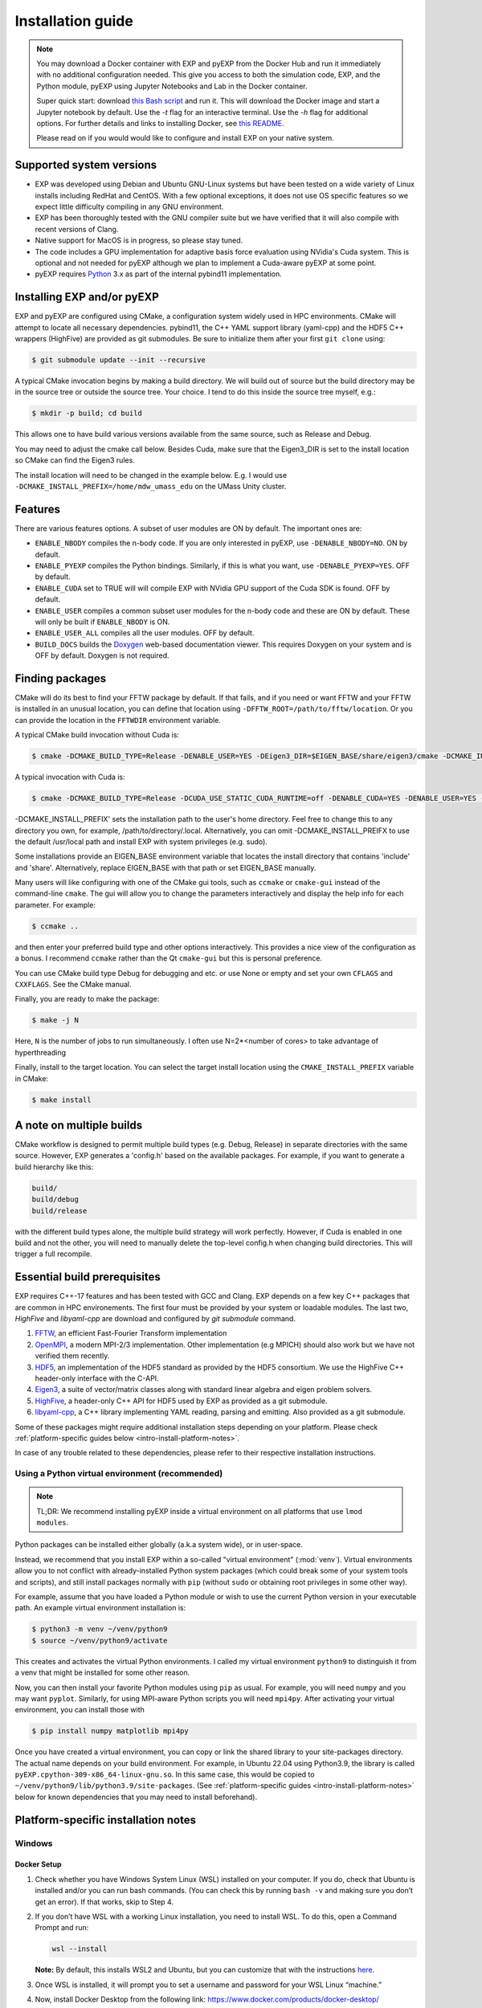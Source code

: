 .. _intro-install:

==================
Installation guide
==================

.. _faq-supported-systems:

.. note::

   You may download a Docker container with EXP and pyEXP from the
   Docker Hub and run it immediately with no additional configuration
   needed.  This give you access to both the simulation code, EXP, and
   the Python module, pyEXP using Jupyter Notebooks and Lab in the
   Docker container.

   Super quick start: download `this Bash script
   <https://github.com/EXP-code/EXP-container/blob/main/Docker/expbox>`_
   and run it.  This will download the Docker image and start a
   Jupyter notebook by default.  Use the `-t` flag for an interactive
   terminal.  Use the `-h` flag for additional options.  For further
   details and links to installing Docker, see `this README
   <https://github.com/EXP-code/EXP-container/tree/main/Docker>`_.

   Please read on if you would would like to configure and install EXP
   on your native system.


Supported system versions
=========================

* EXP was developed using Debian and Ubuntu GNU-Linux systems but have
  been tested on a wide variety of Linux installs including RedHat and
  CentOS. With a few optional exceptions, it does not use OS specific
  features so we expect little difficulty compiling in any GNU
  environment.

* EXP has been thoroughly tested with the GNU compiler suite but we
  have verified that it will also compile with recent versions of Clang.

* Native support for MacOS is in progress, so please stay tuned.

* The code includes a GPU implementation for adaptive basis force
  evaluation using NVidia's Cuda system.  This is optional and not
  needed for pyEXP although we plan to implement a Cuda-aware pyEXP at
  some point.

* pyEXP requires `Python`_ 3.x as part of the internal pybind11
  implementation.


.. _intro-install-EXP:

Installing EXP and/or pyEXP
===========================

.. index:: install EXP

EXP and pyEXP are configured using CMake, a configuration system
widely used in HPC environments.  CMake will attempt to locate all
necessary dependencies.  pybind11, the C++ YAML support library
(yaml-cpp) and the HDF5 C++ wrappers (HighFive) are provided as git
submodules.  Be sure to initialize them after your first ``git clone``
using:

.. code-block:: bash

   $ git submodule update --init --recursive

.. index:: CMake

A typical CMake invocation begins by making a build directory.  We
will build out of source but the build directory may be in the source
tree or outside the source tree.  Your choice.  I tend to do this
inside the source tree myself, e.g.:

.. code-block:: bash

   $ mkdir -p build; cd build

This allows one to have build various versions available from the same
source, such as Release and Debug.

.. index:: Eigen3, Cuda

You may need to adjust the cmake call below.  Besides Cuda, make
sure that the Eigen3_DIR is set to the install location so CMake can
find the Eigen3 rules.

The install location will need to be changed in the example below.
E.g. I would use ``-DCMAKE_INSTALL_PREFIX=/home/mdw_umass_edu`` on the
UMass Unity cluster.

.. _compile-features:

Features
========

There are various features options.  A subset of user modules are ON
by default.  The important ones are:

* ``ENABLE_NBODY`` compiles the n-body code.  If you are only
  interested in pyEXP, use ``-DENABLE_NBODY=NO``.   ON by default.

* ``ENABLE_PYEXP`` compiles the Python bindings.  Similarly, if this
  is what you want, use ``-DENABLE_PYEXP=YES``.  OFF by default.

* ``ENABLE_CUDA`` set to TRUE will will compile EXP with NVidia GPU
  support of the Cuda SDK is found.  OFF by default.

* ``ENABLE_USER`` compiles a common subset user modules for the n-body
  code and these are ON by default.  These will only be built if
  ``ENABLE_NBODY`` is ON.

* ``ENABLE_USER_ALL`` compiles all the user modules.  OFF by default.

* ``BUILD_DOCS`` builds the `Doxygen`_ web-based documentation viewer.
  This requires Doxygen on your system and is OFF by default.  Doxygen
  is not required.

.. index:: Doxygen

Finding packages
================

CMake will do its best to find your FFTW package by default.  If
that fails, and if you need or want FFTW and your FFTW is installed
in an unusual location, you can define that location using
``-DFFTW_ROOT=/path/to/fftw/location``.  Or you can provide the
location in the ``FFTWDIR`` environment variable.

A typical CMake build invocation without Cuda is:

.. code-block:: bash

   $ cmake -DCMAKE_BUILD_TYPE=Release -DENABLE_USER=YES -DEigen3_DIR=$EIGEN_BASE/share/eigen3/cmake -DCMAKE_INSTALL_PREFIX=$HOME -Wno-dev ..

A typical invocation with Cuda is:

.. code-block:: bash

   $ cmake -DCMAKE_BUILD_TYPE=Release -DCUDA_USE_STATIC_CUDA_RUNTIME=off -DENABLE_CUDA=YES -DENABLE_USER=YES -DEigen3_DIR=$EIGEN_BASE/share/eigen3/cmake -DCMAKE_INSTALL_PREFIX=$HOME -Wno-dev ..


-DCMAKE_INSTALL_PREFIX' sets the installation path to the user's home directory.
Feel free to change this to any directory you own, for example, /path/to/directory/.local. Alternatively, you can omit -DCMAKE_INSTALL_PREIFX to use the default /usr/local path and install EXP with system privileges (e.g. sudo).

Some installations provide an EIGEN_BASE environment variable that
locates the install directory that contains 'include' and 'share'.
Alternatively, replace EIGEN_BASE with that path or set EIGEN_BASE
manually.

Many users will like configuring with one of the CMake gui tools, such as
``ccmake`` or ``cmake-gui`` instead of the command-line ``cmake``.  The
gui will allow you to change the parameters interactively and display the
help info for each parameter.  For example:

.. code-block:: bash

   $ ccmake ..

and then enter your preferred build type and other options
interactively.  This provides a nice view of the configuration as a
bonus.  I recommend ``ccmake`` rather than the Qt ``cmake-gui`` but
this is personal preference.

You can use CMake build type Debug for debugging and etc. or use None or
empty and set your own ``CFLAGS`` and ``CXXFLAGS``.  See the CMake manual.

Finally, you are ready to make the package:

.. code-block:: bash

  $ make -j N

Here, ``N`` is the number of jobs to run
simultaneously.  I often use N=2*<number of cores> to take advantage
of hyperthreading

Finally, install to the target location.  You can select the target
install location using the ``CMAKE_INSTALL_PREFIX`` variable in CMake:

.. code-block:: bash

   $ make install

A note on multiple builds
=========================

CMake workflow is designed to permit multiple build types
(e.g. Debug, Release) in separate directories with the same source.
However, EXP generates a 'config.h' based on the available
packages. For example, if you want to generate a build hierarchy
like this:

.. code-block:: bash

   build/
   build/debug
   build/release

with the different build types alone, the multiple build strategy will
work perfectly.  However, if Cuda is enabled in one build and not the
other, you will need to manually delete the top-level config.h when
changing build directories.  This will trigger a full recompile.

Essential build prerequisites
=============================

EXP requires C++-17 features and has been tested with GCC and Clang.
EXP depends on a few key C++ packages that are common in HPC
environements. The first four must be provided by your system or
loadable modules.  The last two, `HighFive` and `libyaml-cpp` are
download and configured by `git submodule` command.

1. `FFTW`_, an efficient Fast-Fourier Transform implementation

2. `OpenMPI`_, a modern MPI-2/3 implementation.  Other implementation
   (e.g MPICH) should also work but we have not verified them
   recently.

3. `HDF5`_, an implementation of the HDF5 standard as provided by the
   HDF5 consortium.  We use the HighFive C++ header-only interface
   with the C-API.

4. `Eigen3`_, a suite of vector/matrix classes along with standard
   linear algebra and eigen problem solvers.

5. `HighFive`_, a header-only C++ API for HDF5 used by EXP as provided
   as a git submodule.

6. `libyaml-cpp`_, a C++ library implementing YAML reading, parsing
   and emitting.  Also provided as a git submodule.

Some of these packages might require additional installation steps
depending on your platform.  Please check :ref:`platform-specific
guides below <intro-install-platform-notes>`.

In case of any trouble related to these dependencies,
please refer to their respective installation instructions.

.. _intro-using-virtualenv:

Using a Python virtual environment (recommended)
------------------------------------------------

.. index:: pair: Python; venv
.. index:: Lua modules

.. note:: TL;DR: We recommend installing pyEXP inside a virtual environment
	  on all platforms that use ``lmod modules``.

Python packages can be installed either globally (a.k.a system wide),
or in user-space.

Instead, we recommend that you install EXP within a so-called "virtual
environment" (:mod:`venv`).  Virtual environments allow you to not
conflict with already-installed Python system packages (which could
break some of your system tools and scripts), and still install
packages normally with ``pip`` (without ``sudo`` or obtaining root
privileges in some other way).

For example, assume that you have loaded a Python module or wish to
use the current Python version in your executable path.  An example
virtual environment installation is:

.. code-block:: bash

   $ python3 -m venv ~/venv/python9
   $ source ~/venv/python9/activate

This creates and activates the virtual Python environments.  I called
my virtual environment ``python9`` to distinguish it from a venv that
might be installed for some other reason.

Now, you can then install your favorite Python modules using ``pip``
as usual.  For example, you will need ``numpy`` and you may want
``pyplot``.  Similarly, for using MPI-aware Python scripts you will
need ``mpi4py``.  After activating your virtual environment, you can
install those with

.. code-block:: bash

   $ pip install numpy matplotlib mpi4py

.. index:: sort: Python; path

Once you have created a virtual environment, you can copy or link the
shared library to your site-packages directory. The actual name
depends on your build environment.  For example, in Ubuntu 22.04 using
Python3.9, the library is called
``pyEXP.cpython-309-x86_64-linux-gnu.so``.  In this same case, this
would be copied to ``~/venv/python9/lib/python3.9/site-packages``.
(See :ref:`platform-specific guides <intro-install-platform-notes>`
below for known dependencies that you may need to install beforehand).


.. _intro-install-platform-notes:

Platform-specific installation notes
====================================

.. _intro-install-windows:

Windows
-------

Docker Setup
^^^^^^^^^^^^
1. Check whether you have Windows System Linux (WSL) installed on your computer. If you do, check that Ubuntu is installed and/or you can run bash commands. (You can check this by running ``bash -v`` and making sure you don’t get an error). If that works, skip to Step 4.
2. If you don’t have WSL with a working Linux installation, you need to install WSL. To do this, open a Command Prompt and run: 	

   .. code-block:: bash
      
      wsl --install

   **Note:** By default, this installs WSL2 and Ubuntu, but you can customize that with the instructions `here <https://learn.microsoft.com/en-us/windows/wsl/install>`_.

3. Once WSL is installed, it will prompt you to set a username and password for your WSL Linux “machine.”
4. Now, install Docker Desktop from the following link: https://www.docker.com/products/docker-desktop/
   
   **Note:** When you open up the Desktop app, it will prompt you to make a Docker account. When starting Docker Desktop, it will ask you to sign in with your account. You can choose to skip this. If you do make an account, occasionally, even after you sign in, it will stay on the sign-in screen. Click the skip button, and it should show that you are signed in.

5. Install the Windows Terminal program either from the Microsoft Store or via this `link <https://apps.microsoft.com/detail/9n0dx20hk701?rtc=1&hl=en-us&gl=US>`_.
6. Open up the Windows Terminal and use the down arrow along the top bar of the window to open an Ubuntu terminal (or use the shortcut Ctrl+Shift+5).
7. Now you need to add your username to the docker group. To do so, run the following command: 

   .. code-block:: bash
    
      sudo usermod -a -G docker $USER

8. You will need to enter your Ubuntu password. 
9. Check that your username was added to the docker group by running

   .. code-block:: bash
    
      grep docker /etc/group

10. You should get something like ``docker:x:1001:username``, though the number may be different.
11. Run the following command so that when you log in you will always be part of the ``docker`` group:

    .. code-block:: bash

       newgrp docker 

12. Logout of the terminal tab with ``logout`` and open up a new Ubuntu terminal.

EXP Container Setup
^^^^^^^^^^^^^^^^^^^

1. Download the expbox container script from https://github.com/EXP-code/EXP-container/blob/main/Docker/expbox and put it in the desired folder you want it to live in (e.g., your working directory for EXP stuff). If you want to put it in part of the WSL/Ubuntu area, you can follow the instructions on how to access it `here <https://www.howtogeek.com/426749/how-to-access-your-linux-wsl-files-in-windows-10/>`_.

2. Now, we need to get the EXP image. In an Ubuntu terminal, pull the most updated image with the command: 

   .. code-block:: bash
       
      docker pull the9cat/exp

   Navigate to where you placed your expbox script. If you placed it in the WSL file area, you can navigate to it like you are using a Linux machine. More likely, though, you put it somewhere on your C: drive. You can navigate there via:

   .. code-block:: bash
   
      cd /mnt/c/Users/username/path/to/directory/with/expbox/script

3. Make sure your Docker Desktop is running in the background. We can now run the expbox script.

   If your script is in your **WSL folders**, you can execute it with 

   .. code-block:: bash

      ./expbox

   If your script is on your **C: drive**, you will need to specify your working directory, otherwise the script will default to your Ubuntu home directory (even if you navigated to where your expbox folder is). You can do so with the ``-d`` flag, i.e.,

   .. code-block:: bash

      ./expbox -d /mnt/c/Users/username/path/to/working/directory

   You can see other flags for customization by calling ``/.expbox -h``

4. Your terminal tab will give you links to access the Jupyter server. You can copy and paste them into your browser, or open them directly from the terminal window by holding down Ctrl and clicking on one of the links.


.. _intro-install-ubuntu:

Ubuntu 18.04 and above
----------------------

EXP has been currently developed under Ubuntu for 10 years and Debian
before that.  It currently requires the C++-17 language features and
has been thoroughly tested with recent versions of Ubuntu.  A typical
recipe to install packages might be:

.. code-block:: bash

   $ apt install libeigen3-dev libopenmpi-dev libhdf5-dev libfftw3-dev
   $ apt install libpng-dev libvtk7-dev libtirpc-dev doxygen
   $ apt install cuda-toolkit-11.7

where the first line is required, the second line is optional, and the
third line is necessary only if you want to build Cuda support for
EXP.

Compilers suites with GNU/Linux
-------------------------------

Most Linux distributions using the GNU gcc-suite compilers and these
have been heavily tested.  If you are using Linux, you will get
*gcc/g++/gfortran* by default.

However, we have tested both the Intel and LLVM suites as well at
various time.  We have had difficulty with the newer *Intel oneAPI*
release but most of the issues were incompatibilities or missing
packages and should be fixable by compiling the missing packages and
libraries.

The most recent versions of *clang* use a C++ standard library ABI
that is incompatible with the GNU `libstdc++` ABI. EXP uses the HDF5
C++ libraries.  Therefore, you will need to compile the HDF5
development package yourself with *clang* to build EXP with *clang*.
This is not difficult and we have confirmed that it works.  We downloaded
and built the `HDF5 source
<https://portal.hdfgroup.org/display/support/Download+HDF5>`_ for
version 1.10.9.  Other stable versions should work, too.

Linux-based HPC using lmod
--------------------------

Every HPC center names their modules differently.  A typical recipe to
install modules might be:

.. code-block:: bash

   $ module load openmpi gcc cmake fftw cuda hdf5 python3 vtk eigen slurm openblas

Although no specific versions were specified in the command, we
recommend being specific by version.  E.g. ``module load
gcc/11.3.0`` to get a specific release instead of simply ``module load
gcc`` that may be an older system default.  I recommend examining the
available modules using ``module avail`` and pick recent versions of
the packages.  Many HPC centers have older ones for backward
compatibility.

Once you have a good build, save your module set using ``module save
EXP`` and restore it before running using ``module restore EXP``.

.. _intro-install-macos:

macOS
-----

Work in progress.

.. _intro-install-troubleshooting:

Troubleshooting
===============

Some strange errors that we've seen
-----------------------------------

Provide a fix or suggestion.

.. _Python: https://www.python.org/
.. _FFTW: http://fftw.org
.. _OpenMPI: https://www.open-mpi.org/
.. _HDF5: https://www.hdfgroup.org/solutions/hdf5/
.. _Eigen3: https://eigen.tuxfamily.org/
.. _HighFive: https://github.com/BlueBrain/HighFive
.. _libyaml-cpp: https://github.com/jasonjei/libyaml-cpp
.. _Doxygen: https://www.doxygen.nl/
